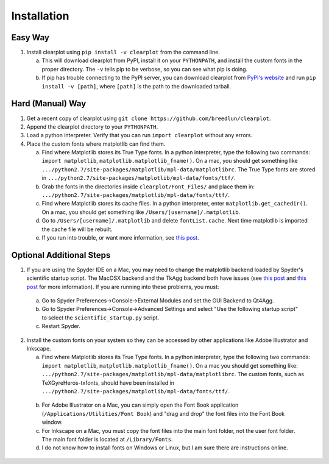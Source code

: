 Installation
============

Easy Way
--------

1.  Install clearplot using ``pip install -v clearplot`` from the command line.  

    a.  This will download clearplot from PyPI, install it on your ``PYTHONPATH``, and install the custom fonts in the proper directory.  The ``-v`` tells pip to be verbose, so you can see what pip is doing.
    
    b.  If pip has trouble connecting to the PyPI server, you can download clearplot from `PyPI's website <https://pypi.python.org/pypi/clearplot>`__ and run ``pip install -v [path]``, where ``[path]`` is the path to the downloaded tarball.   

Hard (Manual) Way
-----------------

1.	Get a recent copy of clearplot using ``git clone https://github.com/breedlun/clearplot``.

2.  Append the clearplot directory to your ``PYTHONPATH``.

3.	Load a python interpreter.  Verify that you can run ``import clearplot`` without any errors.

4.  Place the custom fonts where matplotlib can find them.

    a.  Find where Matplotlib stores its True Type fonts.  In a python interpreter, type the following two commands: ``import matplotlib``, ``matplotlib.matplotlib_fname()``.  On a mac, you should get something like ``.../python2.7/site-packages/matplotlib/mpl-data/matplotlibrc``.  The True Type fonts are stored in ``.../python2.7/site-packages/matplotlib/mpl-data/fonts/ttf/``.
    
    b.  Grab the fonts in the directories inside ``clearplot/Font_Files/`` and place them in: ``.../python2.7/site-packages/matplotlib/mpl-data/fonts/ttf/``.
    
    c.  Find where Matplotlib stores its cache files.  In a python interpreter, enter ``matplotlib.get_cachedir()``.  On a mac, you should get something like ``/Users/[username]/.matplotlib``.
    
    d.  Go to ``/Users/[username]/.matplotlib`` and delete ``fontList.cache``.  Next time matplotlib is imported the cache file will be rebuilt.
    
    e.  If you run into trouble, or want more information, see `this post <http://blog.olgabotvinnik.com/post/35807476900/how-to-set-helvetica-as-the-default-sans-serif-font-in>`__.

Optional Additional Steps
-------------------------

1.	If you are using the Spyder IDE on a Mac, you may need to change the matplotlib backend loaded by Spyder's scientific startup script.  The MacOSX backend and the TkAgg backend both have issues (see `this post <http://stackoverflow.com/questions/20025077/how-do-i-display-a-matplotlib-figure-window-on-top-of-all-other-windows-in-spyde>`__ and `this post <https://github.com/spyder-ide/spyder/issues/1651>`__ for more information).  If you are running into these problems, you must:

    a. Go to Spyder Preferences->Console->External Modules and set the GUI Backend to Qt4Agg.
    
    b. Go to Spyder Preferences->Console->Advanced Settings and select "Use the following startup script" to select the ``scientific_startup.py`` script. 
    
    c. Restart Spyder.  

2.	Install the custom fonts on your system so they can be accessed by other applications like Adobe Illustrator and Inkscape.
	
	a.  Find where Matplotlib stores its True Type fonts.  In a python interpreter, type the following two commands: ``import matplotlib``, ``matplotlib.matplotlib_fname()``.  On a mac you should get something like: ``.../python2.7/site-packages/matplotlib/mpl-data/matplotlibrc``.  The custom fonts, such as TeXGyreHeros-txfonts, should have been installed in ``.../python2.7/site-packages/matplotlib/mpl-data/fonts/ttf/``.
    
    b.  For Adobe Illustrator on a Mac, you can simply open the Font Book application (``/Applications/Utilities/Font Book``) and "drag and drop" the font files into the Font Book window.
    
    c.  For Inkscape on a Mac, you must copy the font files into the main font folder, not the user font folder.  The main font folder is located at ``/Library/Fonts``.
    
    d.  I do not know how to install fonts on Windows or Linux, but I am sure there are instructions online.
